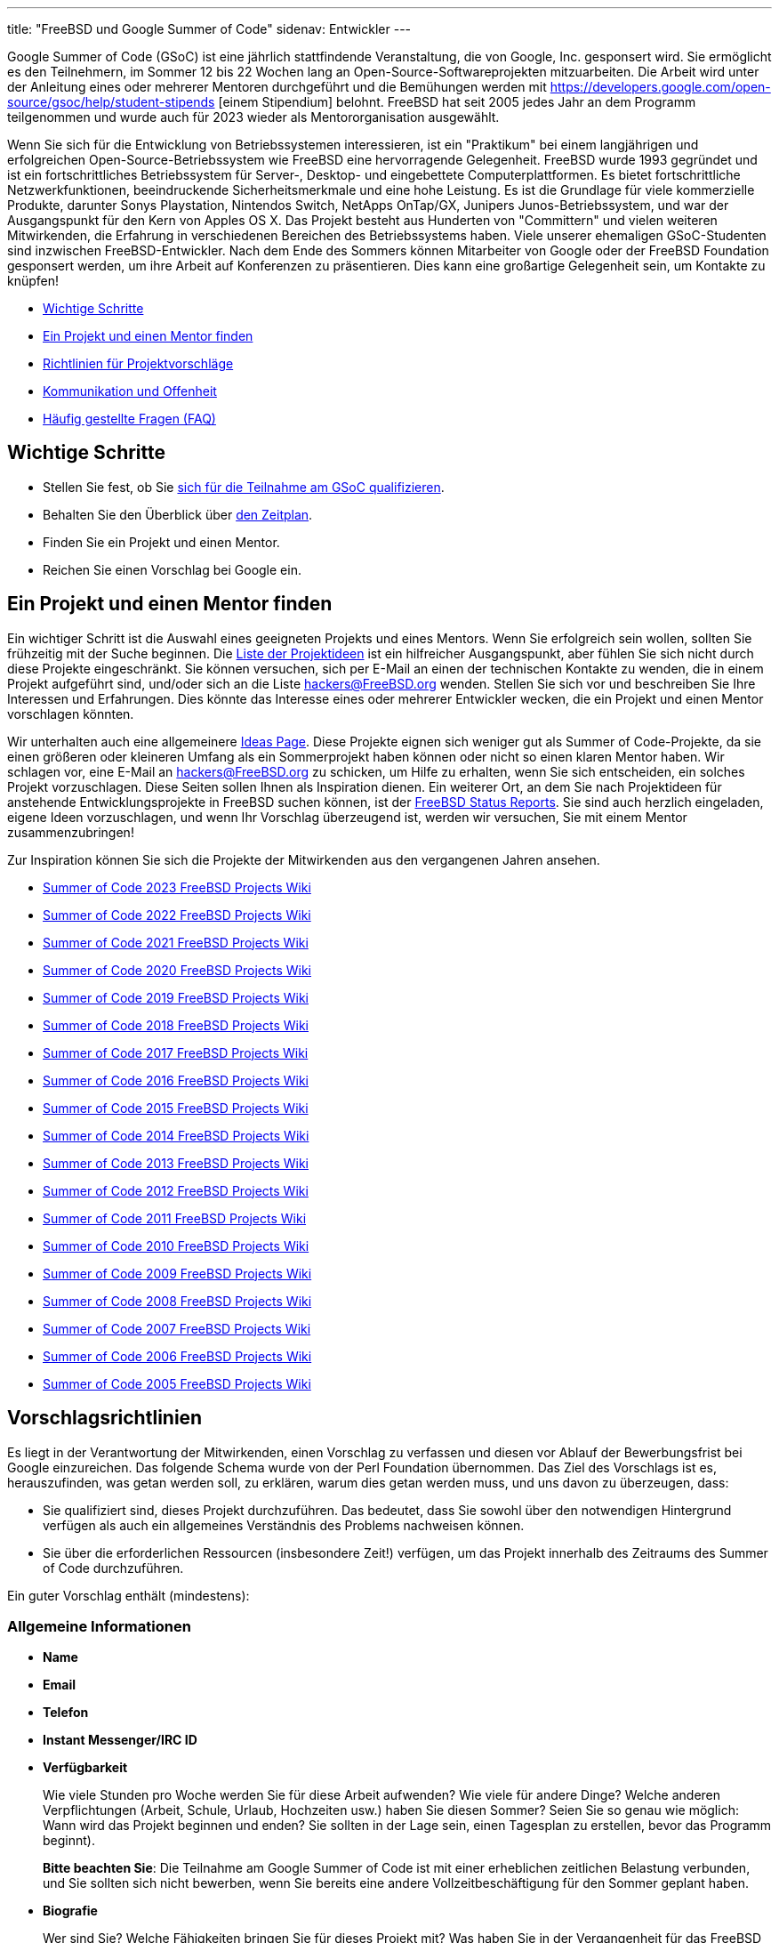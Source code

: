 ---
title: "FreeBSD und Google Summer of Code"
sidenav: Entwickler
---

Google Summer of Code (GSoC) ist eine jährlich stattfindende Veranstaltung, die von Google, Inc. gesponsert wird.
Sie ermöglicht es den Teilnehmern, im Sommer 12 bis 22 Wochen lang an Open-Source-Softwareprojekten mitzuarbeiten.
Die Arbeit wird unter der Anleitung eines oder mehrerer Mentoren durchgeführt und die Bemühungen werden mit https://developers.google.com/open-source/gsoc/help/student-stipends [einem Stipendium] belohnt.
FreeBSD hat seit 2005 jedes Jahr an dem Programm teilgenommen und wurde auch für 2023 wieder als Mentororganisation ausgewählt.

Wenn Sie sich für die Entwicklung von Betriebssystemen interessieren, ist ein "Praktikum" bei einem langjährigen und erfolgreichen Open-Source-Betriebssystem wie FreeBSD eine hervorragende Gelegenheit.
FreeBSD wurde 1993 gegründet und ist ein fortschrittliches Betriebssystem für Server-, Desktop- und eingebettete Computerplattformen.
Es bietet fortschrittliche Netzwerkfunktionen, beeindruckende Sicherheitsmerkmale und eine hohe Leistung.
Es ist die Grundlage für viele kommerzielle Produkte, darunter Sonys Playstation, Nintendos Switch, NetApps OnTap/GX, Junipers Junos-Betriebssystem, und war der Ausgangspunkt für den Kern von Apples OS X.
Das Projekt besteht aus Hunderten von "Committern" und vielen weiteren Mitwirkenden, die Erfahrung in verschiedenen Bereichen des Betriebssystems haben.
Viele unserer ehemaligen GSoC-Studenten sind inzwischen FreeBSD-Entwickler.
Nach dem Ende des Sommers können Mitarbeiter von Google oder der FreeBSD Foundation gesponsert werden, um ihre Arbeit auf Konferenzen zu präsentieren.
Dies kann eine großartige Gelegenheit sein, um Kontakte zu knüpfen!

* <<steps,Wichtige Schritte>>
* <<project,Ein Projekt und einen Mentor finden>>
* <<proposals,Richtlinien für Projektvorschläge>>
* <<communication,Kommunikation und Offenheit>>
* <<faq,Häufig gestellte Fragen (FAQ)>>

[[steps]]
== Wichtige Schritte

* Stellen Sie fest, ob Sie https://summerofcode.withgoogle.com/get-started[sich für die Teilnahme am GSoC qualifizieren].
* Behalten Sie den Überblick über https://developers.google.com/open-source/gsoc/timeline[den Zeitplan].
* Finden Sie ein Projekt und einen Mentor.
* Reichen Sie einen Vorschlag bei Google ein.

[[project]]
== Ein Projekt und einen Mentor finden

Ein wichtiger Schritt ist die Auswahl eines geeigneten Projekts und eines Mentors.
Wenn Sie erfolgreich sein wollen, sollten Sie frühzeitig mit der Suche beginnen.
Die https://wiki.FreeBSD.org/SummerOfCodeIdeas[Liste der Projektideen] ist ein hilfreicher Ausgangspunkt, aber fühlen Sie sich nicht durch diese Projekte eingeschränkt.
Sie können versuchen, sich per E-Mail an einen der technischen Kontakte zu wenden, die in einem Projekt aufgeführt sind, und/oder sich an die Liste hackers@FreeBSD.org wenden.
Stellen Sie sich vor und beschreiben Sie Ihre Interessen und Erfahrungen.
Dies könnte das Interesse eines oder mehrerer Entwickler wecken, die ein Projekt und einen Mentor vorschlagen könnten.

Wir unterhalten auch eine allgemeinere https://wiki.FreeBSD.org/IdeasPage[Ideas Page].
Diese Projekte eignen sich weniger gut als Summer of Code-Projekte, da sie einen größeren oder kleineren Umfang als ein Sommerprojekt haben können oder nicht so einen klaren Mentor haben.
Wir schlagen vor, eine E-Mail an hackers@FreeBSD.org zu schicken, um Hilfe zu erhalten, wenn Sie sich entscheiden, ein solches Projekt vorzuschlagen.
Diese Seiten sollen Ihnen als Inspiration dienen.
Ein weiterer Ort, an dem Sie nach Projektideen für anstehende Entwicklungsprojekte in FreeBSD suchen können, ist der link:../../status/[FreeBSD Status Reports].
Sie sind auch herzlich eingeladen, eigene Ideen vorzuschlagen, und wenn Ihr Vorschlag überzeugend ist, werden wir versuchen, Sie mit einem Mentor zusammenzubringen!

Zur Inspiration können Sie sich die Projekte der Mitwirkenden aus den vergangenen Jahren ansehen.

* https://wiki.FreeBSD.org/SummerOfCode2023Projects[Summer of Code 2023 FreeBSD Projects Wiki]
* https://wiki.FreeBSD.org/SummerOfCode2022Projects[Summer of Code 2022 FreeBSD Projects Wiki]
* https://wiki.FreeBSD.org/SummerOfCode2021Projects[Summer of Code 2021 FreeBSD Projects Wiki]
* https://wiki.FreeBSD.org/SummerOfCode2020Projects[Summer of Code 2020 FreeBSD Projects Wiki]
* https://wiki.FreeBSD.org/SummerOfCode2019Projects[Summer of Code 2019 FreeBSD Projects Wiki]
* https://wiki.FreeBSD.org/SummerOfCode2018Projects[Summer of Code 2018 FreeBSD Projects Wiki]
* https://wiki.FreeBSD.org/SummerOfCode2017Projects[Summer of Code 2017 FreeBSD Projects Wiki]
* https://wiki.FreeBSD.org/SummerOfCode2016Projects[Summer of Code 2016 FreeBSD Projects Wiki]
* https://wiki.FreeBSD.org/SummerOfCode2015Projects[Summer of Code 2015 FreeBSD Projects Wiki]
* https://wiki.FreeBSD.org/SummerOfCode2014Projects[Summer of Code 2014 FreeBSD Projects Wiki]
* https://wiki.FreeBSD.org/SummerOfCode2013Projects[Summer of Code 2013 FreeBSD Projects Wiki]
* https://wiki.FreeBSD.org/SummerOfCode2012Projects[Summer of Code 2012 FreeBSD Projects Wiki]
* https://wiki.FreeBSD.org/SummerOfCode2011Projects[Summer of Code 2011 FreeBSD Projects Wiki]
* https://wiki.FreeBSD.org/SummerOfCode2010Projects[Summer of Code 2010 FreeBSD Projects Wiki]
* https://wiki.FreeBSD.org/SummerOfCode2009Projects[Summer of Code 2009 FreeBSD Projects Wiki]
* https://wiki.FreeBSD.org/SummerOfCode2008[Summer of Code 2008 FreeBSD Projects Wiki]
* https://wiki.FreeBSD.org/SummerOfCode2007[Summer of Code 2007 FreeBSD Projects Wiki]
* https://wiki.FreeBSD.org/SummerOfCode2006[Summer of Code 2006 FreeBSD Projects Wiki]
* https://wiki.FreeBSD.org/SummerOfCode2005[Summer of Code 2005 FreeBSD Projects Wiki]

[[proposals]]
== Vorschlagsrichtlinien

Es liegt in der Verantwortung der Mitwirkenden, einen Vorschlag zu verfassen und diesen vor Ablauf der Bewerbungsfrist bei Google einzureichen.
Das folgende Schema wurde von der Perl Foundation übernommen.
Das Ziel des Vorschlags ist es, herauszufinden, was getan werden soll, zu erklären, warum dies getan werden muss, und uns davon zu überzeugen, dass:

* Sie qualifiziert sind, dieses Projekt durchzuführen. Das bedeutet, dass Sie sowohl über den notwendigen Hintergrund verfügen als auch ein allgemeines Verständnis des Problems nachweisen können.
* Sie über die erforderlichen Ressourcen (insbesondere Zeit!) verfügen, um das Projekt innerhalb des Zeitraums des Summer of Code durchzuführen.

Ein guter Vorschlag enthält (mindestens):

=== Allgemeine Informationen

* *Name*
* *Email*
* *Telefon*
* *Instant Messenger/IRC ID*
* *Verfügbarkeit*
+
Wie viele Stunden pro Woche werden Sie für diese Arbeit aufwenden? Wie viele für andere Dinge?
Welche anderen Verpflichtungen (Arbeit, Schule, Urlaub, Hochzeiten usw.) haben Sie diesen Sommer?
Seien Sie so genau wie möglich: Wann wird das Projekt beginnen und enden?
Sie sollten in der Lage sein, einen Tagesplan zu erstellen, bevor das Programm beginnt).
+
*Bitte beachten Sie*: Die Teilnahme am Google Summer of Code ist mit einer erheblichen zeitlichen Belastung verbunden, und Sie sollten sich nicht bewerben, wenn Sie bereits eine andere Vollzeitbeschäftigung für den Sommer geplant haben.
* *Biografie*
+
Wer sind Sie?
Welche Fähigkeiten bringen Sie für dieses Projekt mit?
Was haben Sie in der Vergangenheit für das FreeBSD Project getan? (Eine frühere Beteiligung ist nicht erforderlich, aber idealerweise haben Sie zumindest FreeBSD installiert und vielleicht den einen oder anderen Fehler behoben)
Wenn Ihr Projekt die Programmierung in einer bestimmten Sprache, wie z.B. C, oder in einer bestimmten Umgebung, wie z.B. dem Kernel oder einer eingebetteten Plattform, beinhaltet, welche Erfahrungen haben Sie in diesem Bereich?
Kennen Sie sich mit Revisionskontrollsystemen aus oder sind Sie ein Anwender davon?
Haben Sie Kurse absolviert, die für Ihre Projektidee von Bedeutung sein werden? Was werden Sie Ihrer Meinung nach lernen müssen, um dieses Projekt abzuschließen?
* *Möglicher Mentor*
+
Optional, aber sehr empfehlenswert.
Tragen Sie hier keinen Namen ein, wenn Sie ihn nicht vorher kontaktiert haben.

=== Projektinformationen

* *Projekttitel*
+
Geben Sie in höchstens vierzig Zeichen an, was Sie zu tun beabsichtigen.
* *Projektbeschreibung*
+
Ein paar Absätze, die Ihr Projekt beschreiben.
Direkte Kopien von der Ideenseite werden abgelehnt - aus den Vorschlägen sollte hervorgehen, dass Sie sich mit dem Problem und seinen Lösungen beschäftigt haben.
Geben Sie sowohl an, was Sie tun werden, als auch, warum es gut für das FreeBSD Project ist.
* *Leistungen*
+
Eine Liste mit quantifizierbaren Ergebnissen und zugehörigen Code-Meilensteinen.
Wir empfehlen mindestens zwei Meilensteine vor und zwei nach der Halbzeitbewertung.
Gegebenenfalls sollte dieser Zeitplan mehrere "committable" oder "releasable" Punkte enthalten, damit die Leute so früh wie möglich von Ihrer Arbeit profitieren und/oder sie testen können.
* *Testplan*
+
Welche Teile Ihres Codes müssen getestet werden und wie wollen Sie sie testen?
Dies kann sowohl Funktions- als auch Leistungstests umfassen.
* *Projektzeitplan*
+
Wie lange wird das Projekt dauern? Wann können Sie mit der Arbeit beginnen?

[[communication]]
== Kommunikation und Offenheit

Wir erwarten, dass die Projektarbeit in Git abgeschlossen wird und verlangen, dass die Arbeit regelmäßig in ein öffentliches Repository eingestellt wird.
Der öffentliche Zugang erleichtert die Zusammenarbeit, ermöglicht die Archivierung des Projekts und hilft den Mentoren und der Gemeinschaft, die laufende Arbeit zu unterstützen und zu überwachen.
Die Mitwirkenden werden auch gebeten, Wiki-Seiten zu ihrer Arbeit zu pflegen und zu aktualisieren.
E-Mail (einschließlich Mailinglisten), IRC, Instant Messaging (Matrix, Slack usw.) und Videokonferenzen waren in der Vergangenheit einige der Kommunikationswege für Teilnehmer und Mentoren.
Die Teilnehmer werden dazu ermutigt, diese und andere Methoden zu nutzen, um sich mit der FreeBSD-Gemeinschaft auszutauschen.

[[faq]]
== Häufig gestellte Fragen

* *Wo finde ich die Liste der Termine?*
+
Die https://developers.google.com/open-source/gsoc/timeline/[GSoC Timeline] ist die maßgebliche Quelle für detaillierte Informationen zum Zeitplan.

* *Wo kann ich mich anmelden?*
+
Alle Teilnehmer müssen sich über https://summerofcode.withgoogle.com/[die Google Summer of Code-Homepage] anmelden und Bewerbungen einreichen.

* *Welchen Rat haben Sie für einen Teilnehmer, der einen Vorschlag einreichen möchte?*
+
Die Erfahrung zeigt, dass die besten Vorschläge von Teilnehmern kommen, die sich frühzeitig mit FreeBSD-Entwicklern und potenziellen Mentoren in Verbindung setzen, um Feedback zu ihren Vorschlägen einzuholen und Vorschläge zu verfassen, die die Zeit widerspiegeln, die sie mit der Erforschung und dem Verständnis des zu behandelnden Problembereichs verbracht haben.
Selbst wenn die FreeBSD-Entwickler, mit denen Sie Kontakt aufnehmen, nicht der spätere Mentor des Projekts sind, kann ihr Feedback von unschätzbarem Wert sein. +


* *Kann ich mehrere Projektvorschläge beim FreeBSD Project einreichen?*
+
Ja, aber stellen Sie sicher, dass Sie in jeden Vorschlag ausreichend Zeit investieren.
Wir sind nicht in der Lage, mehr als ein Projekt pro Teilnehmer zu akzeptieren. Es ist also besser, wenn Sie mehr Zeit in ein oder zwei detaillierte Vorschläge investieren, als wenn Sie viele weniger detaillierte Vorschläge einreichen.

* *Wird das FreeBSD Project mehr als einen Beitrag für dieselbe Idee akzeptieren?*
+
In der Regel akzeptieren wir nur einen Beitrag für eine Idee, da die meisten Vorschläge in unserer Ideenliste für ein Sommerprojekt mit nur einem Mitarbeiter ausgelegt sind.
Dies ist ein guter Grund, eine eigene Idee einzureichen oder zumindest sicherzustellen, dass Ihr Vorschlag für eine unserer Projektideen Ihren einzigartigen Beitrag und Ihre Sichtweise widerspiegelt.
Wenn Sie vorhaben, mehrere Vorschläge einzureichen, könnten Sie in Erwägung ziehen, einen Vorschlag mit einer Idee aus der Liste und einen weiteren mit einer originellen Idee zu machen.

* *Was ist, wenn mein Vorschlag im Bewerbungsverfahren nicht ausgewählt wird? Kann ich trotzdem teilnehmen?*
+
Wir haben immer mehr gute Bewerbungen als Teilnehmerplätze, aber das bedeutet nicht, dass Sie nicht trotzdem am Projekt teilnehmen können.
Das FreeBSD Project freut sich immer über neue Freiwillige, die an einem Projekt mitarbeiten wollen, und ist in der Regel gerne bereit, diejenigen, deren Vorschläge nicht ausgewählt werden konnten, zu betreuen und zu unterstützen, damit sie trotzdem an ihrem Projekt arbeiten können.
Sie müssen mit den FreeBSD Project GSoC-Administratoren zusammenarbeiten, um einen möglichen Mentor zu finden.
Google wird diese Teilnahme jedoch nicht finanzieren.

* *Wie kann ich mehr über FreeBSD erfahren?*
+
Der link://www.FreeBSD.org/[FreeBSD Project Home Page] ist der beste Weg, um mehr über das Projekt zu erfahren - von dort aus gelangen Sie zum FreeBSD Handbook, zum FreeBSD Developer's Handbook, zu den Archiven der Mailinglisten des Projekts, zu den regelmäßigen Berichten über den Projektstatus und zu weiteren Informationen.
Wenn Sie Fragen zu bestimmten Projektideen haben, schicken Sie eine E-Mail an die technischen Ansprechpartner für diese Ideen.
Wenn Sie allgemeine GSoC-Fragen zu FreeBSD haben, z.B. wenn Sie einen technischen Kontakt nicht erreichen können, wenn Sie Hilfe bei der Suche nach Dokumentation benötigen oder wenn Sie wissen wollen, wer ein guter Ansprechpartner für Ihre Idee sein könnte, schicken Sie diese an soc-admins@FreeBSD.org.

* *Wo kann ich Leute kontaktieren, um Ideen für Vorschläge oder andere Themen im Zusammenhang mit FreeBSD und GSoc zu besprechen?*
+
Sie können uns im https://wiki.freebsd.org/SummerOfCode/IRC[FreeBSD Summer of Code IRC Channel] kontaktieren, auf der Mailingliste hackers posten oder eine E-Mail an soc-admins@FreeBSD.org schicken.

* *Wo finde ich weitere Informationen von Google?*
+
https://summerofcode.withgoogle.com/[Google Summer Of Code Homepage] +
https://developers.google.com/open-source/gsoc/resources/manual[GSoC-Leitfaden für Mitwirkende und Mentoren] +
https://developers.google.com/open-source/gsoc/faq[GSoC-FAQ] +
https://developers.google.com/open-source/gsoc/videos[Videos]
